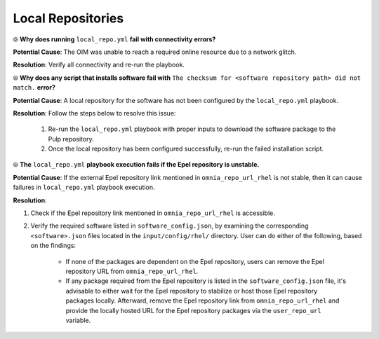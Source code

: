 Local Repositories
===================

⦾ **Why does running** ``local_repo.yml`` **fail with connectivity errors?**

**Potential Cause**: The OIM was unable to reach a required online resource due to a network glitch.

**Resolution**: Verify all connectivity and re-run the playbook.


⦾ **Why does any script that installs software fail with** ``The checksum for <software repository path> did not match.`` **error?**

**Potential Cause**: A local repository for the software has not been configured by the ``local_repo.yml`` playbook.

**Resolution**: Follow the steps below to resolve this issue:

    1. Re-run the ``local_repo.yml`` playbook with proper inputs to download the software package to the Pulp repository.
    2. Once the local repository has been configured successfully, re-run the failed installation script.


⦾ **The**  ``local_repo.yml`` **playbook execution fails if the Epel repository is unstable.**

**Potential Cause**: If the external Epel repository link mentioned in ``omnia_repo_url_rhel`` is not stable, then it can cause failures in ``local_repo.yml`` playbook execution.

**Resolution**:

1. Check if the Epel repository link mentioned in ``omnia_repo_url_rhel`` is accessible.

2. Verify the required software listed in ``software_config.json``, by examining the corresponding ``<software>.json`` files located in the ``input/config/rhel/`` directory. User can do either of the following, based on the findings:

    - If none of the packages are dependent on the Epel repository, users can remove the Epel repository URL from ``omnia_repo_url_rhel``.

    - If any package required from the Epel repository is listed in the ``software_config.json`` file, it's advisable to either wait for the Epel repository to stabilize or host those Epel repository packages locally. Afterward, remove the Epel repository link from ``omnia_repo_url_rhel`` and provide the locally hosted URL for the Epel repository packages via the ``user_repo_url`` variable.